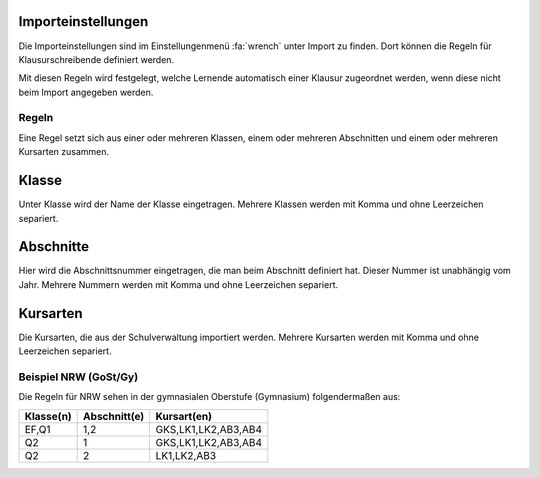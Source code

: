 Importeinstellungen
###################

Die Importeinstellungen sind im Einstellungenmenü :fa:`wrench` unter Import zu finden. Dort können die Regeln für Klausurschreibende
definiert werden.

Mit diesen Regeln wird festgelegt, welche Lernende automatisch einer Klausur zugeordnet werden, wenn diese nicht beim Import angegeben werden.

Regeln
------

Eine Regel setzt sich aus einer oder mehreren Klassen, einem oder mehreren Abschnitten und einem oder mehreren Kursarten zusammen.

Klasse
######

Unter Klasse wird der Name der Klasse eingetragen. Mehrere Klassen werden mit Komma und ohne Leerzeichen separiert.

Abschnitte
##########

Hier wird die Abschnittsnummer eingetragen, die man beim Abschnitt definiert hat. Dieser Nummer ist unabhängig vom Jahr.
Mehrere Nummern werden mit Komma und ohne Leerzeichen separiert.

Kursarten
#########

Die Kursarten, die aus der Schulverwaltung importiert werden. Mehrere Kursarten werden mit Komma und ohne Leerzeichen separiert.

Beispiel NRW (GoSt/Gy)
----------------------

Die Regeln für NRW sehen in der gymnasialen Oberstufe (Gymnasium) folgendermaßen aus:

+-----------+--------------+---------------------+
| Klasse(n) | Abschnitt(e) | Kursart(en)         |
+===========+==============+=====================+
| EF,Q1     | 1,2          | GKS,LK1,LK2,AB3,AB4 |
+-----------+--------------+---------------------+
| Q2        | 1            | GKS,LK1,LK2,AB3,AB4 |
+-----------+--------------+---------------------+
| Q2        | 2            | LK1,LK2,AB3         |
+-----------+--------------+---------------------+


